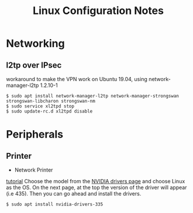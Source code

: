 #+STARTUP: indent align hidestars
#+TITLE: Linux Configuration Notes
#+DESCRIPTION: Tips & Tricks for making your life easier when publishing blogs with emacs on minimum steroids.
#+HTML_HEAD: <meta property="og:title" content="org-publish Tips & Tricks" />
#+HTML_HEAD: <meta property="og:description" content="Linux Configuration Notes." />
#+HTML_HEAD: <meta property="og:type" content="website" />
#+MACRO: a @@html:<a href='$2' rel='external nofollow'>$1</a>@@
* Networking
** l2tp over IPsec
workaround to make the VPN work on Ubuntu 19.04, using network-manager-l2tp 1.2.10-1
#+begin_example
$ sudo apt install network-manager-l2tp network-manager-strongswan strongswan-libcharon strongswan-nm
$ sudo service xl2tpd stop
$ sudo update-rc.d xl2tpd disable
#+end_example

* Peripherals
** Printer
   :PROPERTIES:
   :ID:       99e249f5-69c4-4cc4-9e6f-1515f65f1df2
   :END:
- Network Printer
{{{a(tutorial,https://linuxhint.com/install_network_printers_linux/)}}}
Choose the model from the {{{a(NVIDIA drivers page,https://www.nvidia.com/Download/index.aspx?lang=en-us)}}} and choose Linux as the OS. On the next page, at the top the version of the driver will appear (i.e 435). Then you can go ahead and install the drivers.
#+begin_example
$ sudo apt install nvidia-drivers-335
#+end_example

